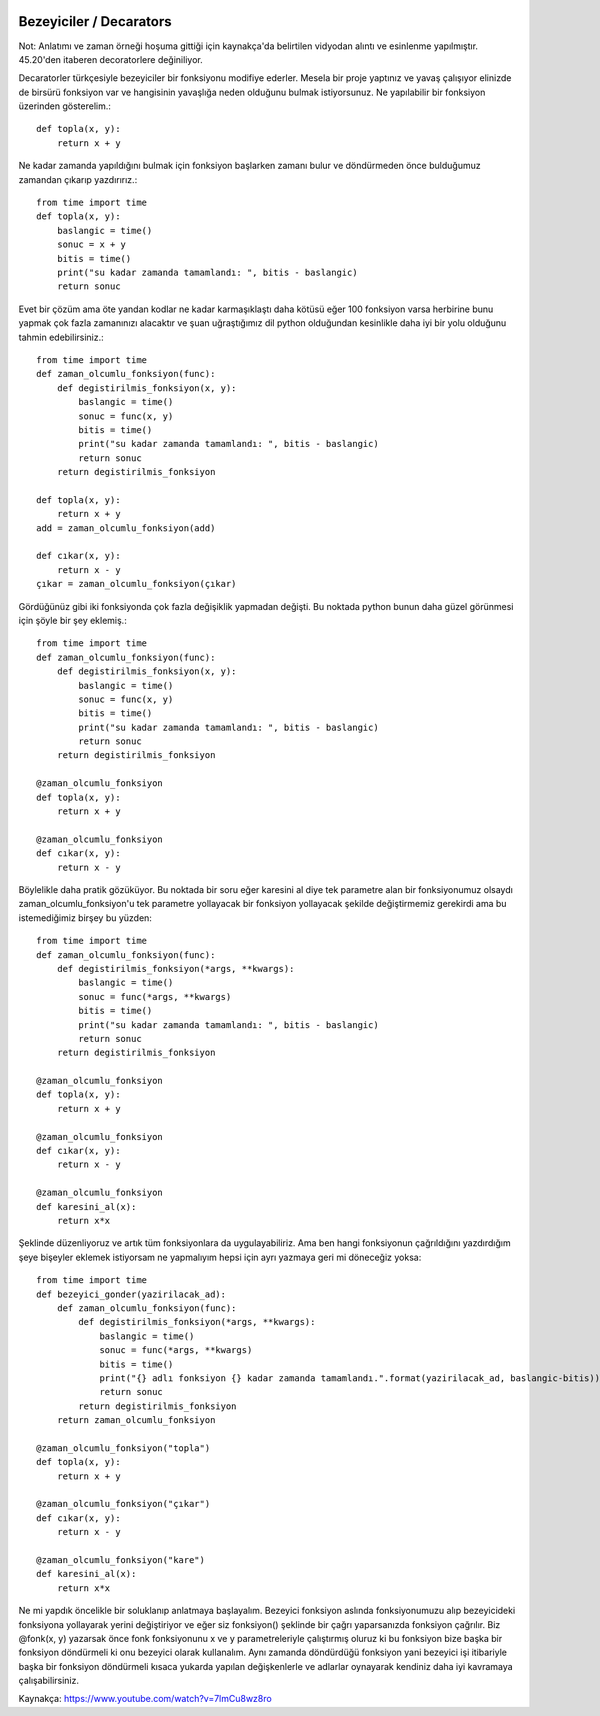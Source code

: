  .. meta::
   :description: İteratorlar / Iterators
   :keywords: iterator

.. highlight:: py3

**************************
Bezeyiciler / Decarators
**************************

Not: Anlatımı ve zaman örneği hoşuma gittiği için kaynakça'da belirtilen vidyodan alıntı ve esinlenme yapılmıştır. 45.20'den itaberen decoratorlere değiniliyor.

Decaratorler türkçesiyle bezeyiciler bir fonksiyonu modifiye ederler. Mesela bir proje yaptınız ve yavaş çalışıyor elinizde de birsürü fonksiyon var ve hangisinin yavaşlığa neden olduğunu bulmak istiyorsunuz. Ne yapılabilir bir fonksiyon üzerinden gösterelim.::

    def topla(x, y):
        return x + y

Ne kadar zamanda yapıldığını bulmak için fonksiyon başlarken zamanı bulur ve döndürmeden önce bulduğumuz zamandan çıkarıp yazdırırız.::

    from time import time
    def topla(x, y):
        baslangic = time()
        sonuc = x + y
        bitis = time()
        print("su kadar zamanda tamamlandı: ", bitis - baslangic)
        return sonuc

Evet bir çözüm ama öte yandan kodlar ne kadar karmaşıklaştı daha kötüsü eğer 100 fonksiyon varsa herbirine bunu yapmak çok fazla zamanınızı alacaktır ve şuan uğraştığımız dil python olduğundan kesinlikle daha iyi bir yolu olduğunu tahmin edebilirsiniz.::

    from time import time
    def zaman_olcumlu_fonksiyon(func):
        def degistirilmis_fonksiyon(x, y):
            baslangic = time()
            sonuc = func(x, y)
            bitis = time()
            print("su kadar zamanda tamamlandı: ", bitis - baslangic)
            return sonuc
        return degistirilmis_fonksiyon
    
    def topla(x, y):
        return x + y
    add = zaman_olcumlu_fonksiyon(add)

    def cıkar(x, y):
        return x - y
    çıkar = zaman_olcumlu_fonksiyon(çıkar)
    
Gördüğünüz gibi iki fonksiyonda çok fazla değişiklik yapmadan değişti. Bu noktada python bunun daha güzel görünmesi için şöyle bir şey eklemiş.::

    from time import time
    def zaman_olcumlu_fonksiyon(func):
        def degistirilmis_fonksiyon(x, y):
            baslangic = time()
            sonuc = func(x, y)
            bitis = time()
            print("su kadar zamanda tamamlandı: ", bitis - baslangic)
            return sonuc
        return degistirilmis_fonksiyon
    
    @zaman_olcumlu_fonksiyon
    def topla(x, y):
        return x + y

    @zaman_olcumlu_fonksiyon
    def cıkar(x, y):
        return x - y

Böylelikle daha pratik gözüküyor. Bu noktada bir soru eğer karesini al diye tek parametre alan bir fonksiyonumuz olsaydı zaman_olcumlu_fonksiyon'u tek parametre yollayacak bir fonksiyon yollayacak şekilde değiştirmemiz gerekirdi ama bu istemediğimiz birşey bu yüzden::

    from time import time
    def zaman_olcumlu_fonksiyon(func):
        def degistirilmis_fonksiyon(*args, **kwargs):
            baslangic = time()
            sonuc = func(*args, **kwargs)
            bitis = time()
            print("su kadar zamanda tamamlandı: ", bitis - baslangic)
            return sonuc
        return degistirilmis_fonksiyon
    
    @zaman_olcumlu_fonksiyon
    def topla(x, y):
        return x + y

    @zaman_olcumlu_fonksiyon
    def cıkar(x, y):
        return x - y

    @zaman_olcumlu_fonksiyon
    def karesini_al(x):
        return x*x

Şeklinde düzenliyoruz ve artık tüm fonksiyonlara da uygulayabiliriz. Ama ben hangi fonksiyonun çağrıldığını yazdırdığım şeye bişeyler eklemek istiyorsam ne yapmalıyım hepsi için ayrı yazmaya geri mi döneceğiz yoksa::

    from time import time
    def bezeyici_gonder(yazirilacak_ad):
        def zaman_olcumlu_fonksiyon(func):
            def degistirilmis_fonksiyon(*args, **kwargs):
                baslangic = time()
                sonuc = func(*args, **kwargs)
                bitis = time()
                print("{} adlı fonksiyon {} kadar zamanda tamamlandı.".format(yazirilacak_ad, baslangic-bitis))
                return sonuc
            return degistirilmis_fonksiyon
        return zaman_olcumlu_fonksiyon
    
    @zaman_olcumlu_fonksiyon("topla")
    def topla(x, y):
        return x + y

    @zaman_olcumlu_fonksiyon("çıkar")
    def cıkar(x, y):
        return x - y

    @zaman_olcumlu_fonksiyon("kare")
    def karesini_al(x):
        return x*x

Ne mi yapdık öncelikle bir soluklanıp anlatmaya başlayalım. Bezeyici fonksiyon aslında fonksiyonumuzu alıp bezeyicideki fonksiyona yollayarak yerini değiştiriyor ve eğer siz fonksiyon() şeklinde bir çağrı yaparsanızda fonksiyon çağrılır. Biz @fonk(x, y) yazarsak önce fonk fonksiyonunu x ve y parametreleriyle çalıştırmış oluruz ki bu fonksiyon bize başka bir fonksiyon döndürmeli ki onu bezeyici olarak kullanalım. Aynı zamanda döndürdüğü fonksiyon yani bezeyici işi itibariyle başka bir fonksiyon döndürmeli kısaca yukarda yapılan değişkenlerle ve adlarlar oynayarak kendiniz daha iyi kavramaya çalışabilirsiniz.










Kaynakça:
https://www.youtube.com/watch?v=7lmCu8wz8ro
